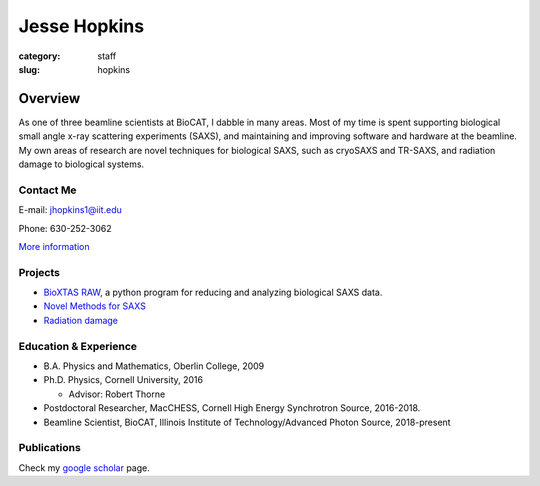 Jesse Hopkins
###############################################################################

:category: staff
:slug: hopkins


Overview
==============
As one of three beamline scientists at BioCAT, I dabble in many areas.
Most of my time is spent supporting biological small angle x-ray scattering experiments (SAXS),
and maintaining and improving software and hardware at the beamline. My own
areas of research are novel techniques for biological SAXS, such as
cryoSAXS and TR-SAXS, and radiation damage to biological systems.

Contact Me
-----------
E-mail: jhopkins1@iit.edu

Phone: 630-252-3062

`More information </extra/business_cards/hopkins.html>`_


Projects
-----------
*   `BioXTAS RAW <https://bioxtas-raw.readthedocs.io>`_, a python
    program for reducing and analyzing biological SAXS data.

*   `Novel Methods for SAXS <{filename}/pages/staff/hopkins/novel_methods.rst>`_

*   `Radiation damage <{filename}/pages/staff/hopkins/radiation_damage.rst>`_


Education & Experience
------------------------
*   B.A. Physics and Mathematics, Oberlin College, 2009
*   Ph.D. Physics, Cornell University, 2016

    *   Advisor: Robert Thorne

*   Postdoctoral Researcher, MacCHESS, Cornell High Energy Synchrotron Source,
    2016-2018.

*   Beamline Scientist, BioCAT, Illinois Institute of Technology/Advanced
    Photon Source, 2018-present


Publications
--------------
Check my `google scholar <https://scholar.google.com/citations?user=GDkvxysAAAAJ&hl=en>`_
page.

